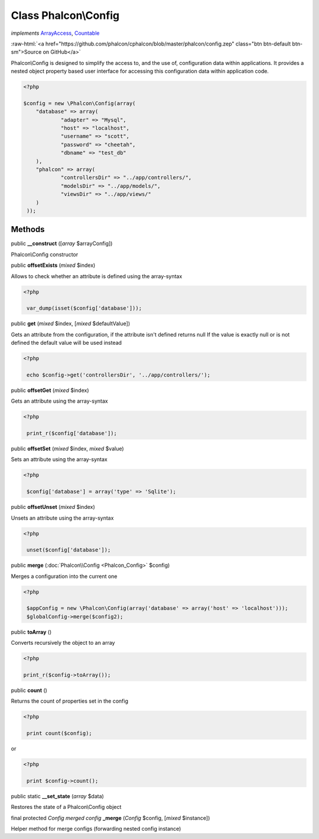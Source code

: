 Class **Phalcon\\Config**
=========================

*implements* `ArrayAccess <http://php.net/manual/en/class.arrayaccess.php>`_, `Countable <http://php.net/manual/en/class.countable.php>`_

.. role:: raw-html(raw)
   :format: html

:raw-html:`<a href="https://github.com/phalcon/cphalcon/blob/master/phalcon/config.zep" class="btn btn-default btn-sm">Source on GitHub</a>`

Phalcon\\Config is designed to simplify the access to, and the use of, configuration data within applications. It provides a nested object property based user interface for accessing this configuration data within application code.  

.. code-block:: php

    <?php

    $config = new \Phalcon\Config(array(
    	"database" => array(
    		"adapter" => "Mysql",
    		"host" => "localhost",
    		"username" => "scott",
    		"password" => "cheetah",
    		"dbname" => "test_db"
    	),
    	"phalcon" => array(
    		"controllersDir" => "../app/controllers/",
    		"modelsDir" => "../app/models/",
    		"viewsDir" => "../app/views/"
    	)
     ));



Methods
-------

public  **__construct** ([*array* $arrayConfig])

Phalcon\\Config constructor



public  **offsetExists** (*mixed* $index)

Allows to check whether an attribute is defined using the array-syntax 

.. code-block:: php

    <?php

     var_dump(isset($config['database']));




public  **get** (*mixed* $index, [*mixed* $defaultValue])

Gets an attribute from the configuration, if the attribute isn't defined returns null If the value is exactly null or is not defined the default value will be used instead 

.. code-block:: php

    <?php

     echo $config->get('controllersDir', '../app/controllers/');




public  **offsetGet** (*mixed* $index)

Gets an attribute using the array-syntax 

.. code-block:: php

    <?php

     print_r($config['database']);




public  **offsetSet** (*mixed* $index, *mixed* $value)

Sets an attribute using the array-syntax 

.. code-block:: php

    <?php

     $config['database'] = array('type' => 'Sqlite');




public  **offsetUnset** (*mixed* $index)

Unsets an attribute using the array-syntax 

.. code-block:: php

    <?php

     unset($config['database']);




public  **merge** (:doc:`Phalcon\\Config <Phalcon_Config>` $config)

Merges a configuration into the current one 

.. code-block:: php

    <?php

     $appConfig = new \Phalcon\Config(array('database' => array('host' => 'localhost')));
     $globalConfig->merge($config2);




public  **toArray** ()

Converts recursively the object to an array 

.. code-block:: php

    <?php

    print_r($config->toArray());




public  **count** ()

Returns the count of properties set in the config 

.. code-block:: php

    <?php

     print count($config);

or 

.. code-block:: php

    <?php

     print $config->count();




public static  **__set_state** (*array* $data)

Restores the state of a Phalcon\\Config object



final protected *Config merged config* **_merge** (*Config* $config, [*mixed* $instance])

Helper method for merge configs (forwarding nested config instance)




